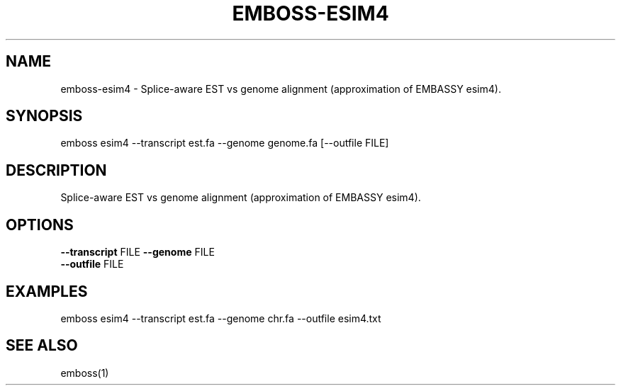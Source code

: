 .TH EMBOSS-ESIM4 1 "2025-10-23" "embossers 0.1.28" "User Commands"
.SH NAME
emboss-esim4 \- Splice-aware EST vs genome alignment (approximation of EMBASSY esim4).
.SH SYNOPSIS
emboss esim4 --transcript est.fa --genome genome.fa [--outfile FILE]

.SH DESCRIPTION
Splice-aware EST vs genome alignment (approximation of EMBASSY esim4).
.SH OPTIONS
.TP
\fB--transcript\fR FILE   \fB--genome\fR FILE
.TP
\fB--outfile\fR FILE

.SH EXAMPLES
.TP
emboss esim4 --transcript est.fa --genome chr.fa --outfile esim4.txt
.SH SEE ALSO
emboss(1)

